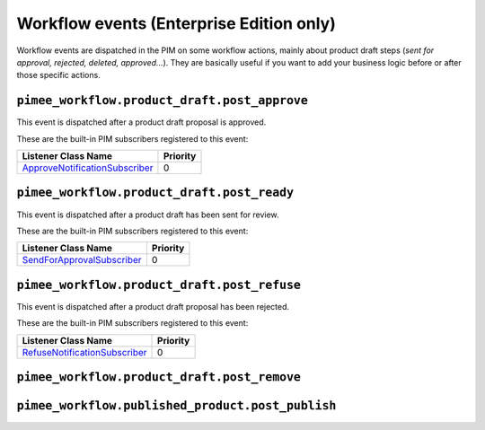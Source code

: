Workflow events (Enterprise Edition only)
=========================================

Workflow events are dispatched in the PIM on some workflow actions, mainly about product draft steps (*sent for approval, rejected, deleted, approved...*).
They are basically useful if you want to add your business logic before or after those specific actions.


``pimee_workflow.product_draft.post_approve``
~~~~~~~~~~~~~~~~~~~~~~~~~~~~~~~~~~~~~~~~~~~~~

This event is dispatched after a product draft proposal is approved.

These are the built-in PIM subscribers registered to this event:

================================  ===============
Listener Class Name               Priority
================================  ===============
`ApproveNotificationSubscriber`_  0
================================  ===============

.. _ApproveNotificationSubscriber: https://github.com/akeneo/pim-enterprise-dev/blob/master/src/PimEnterprise/Bundle/WorkflowBundle/EventSubscriber/ProductDraft/ApproveNotificationSubscriber.php

``pimee_workflow.product_draft.post_ready``
~~~~~~~~~~~~~~~~~~~~~~~~~~~~~~~~~~~~~~~~~~~

This event is dispatched after a product draft has been sent for review.

These are the built-in PIM subscribers registered to this event:

============================  ===============
Listener Class Name           Priority
============================  ===============
`SendForApprovalSubscriber`_  0
============================  ===============

.. _SendForApprovalSubscriber: https://github.com/akeneo/pim-enterprise-dev/blob/master/src/PimEnterprise/Bundle/WorkflowBundle/EventSubscriber/ProductDraft/SendForApprovalSubscriber.php

``pimee_workflow.product_draft.post_refuse``
~~~~~~~~~~~~~~~~~~~~~~~~~~~~~~~~~~~~~~~~~~~~

This event is dispatched after a product draft proposal has been rejected.

These are the built-in PIM subscribers registered to this event:

===============================  ===============
Listener Class Name              Priority
===============================  ===============
`RefuseNotificationSubscriber`_  0
===============================  ===============

.. _RefuseNotificationSubscriber: https://github.com/akeneo/pim-enterprise-dev/blob/master/src/PimEnterprise/Bundle/WorkflowBundle/EventSubscriber/ProductDraft/RefuseNotificationSubscriber.php

``pimee_workflow.product_draft.post_remove``
~~~~~~~~~~~~~~~~~~~~~~~~~~~~~~~~~~~~~~~~~~~~

``pimee_workflow.published_product.post_publish``
~~~~~~~~~~~~~~~~~~~~~~~~~~~~~~~~~~~~~~~~~~~~~~~~~
